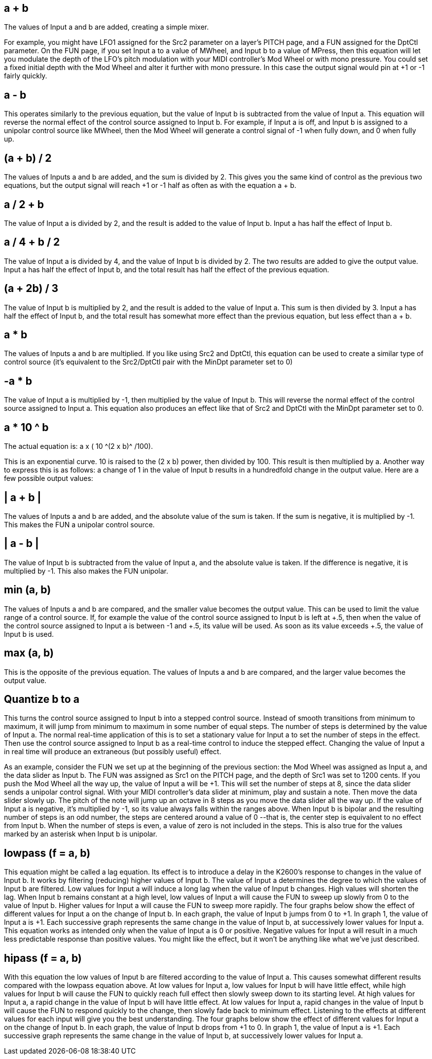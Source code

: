 
== a + b

The values of Input a and b are added, creating a simple mixer. 

For example, you might have LFO1 assigned for the Src2 parameter on a layer's PITCH page, and a FUN assigned for the DptCtl parameter. On the FUN page, if you set Input a to a value of MWheel, and Input b to a value of MPress, then this equation will let you modulate the depth of the LFO's pitch modulation with your MIDI controller's Mod Wheel or with mono pressure. You could set a fixed initial depth with the Mod Wheel and alter it further with mono pressure. In this case the output signal would pin at +1 or -1 fairly quickly.

== a - b
This operates similarly to the previous equation, but the value of Input b is subtracted from the value of Input a. This equation will reverse the normal effect of the control source assigned to Input b. For example, if Input a is off, and Input b is assigned to a unipolar control source like MWheel, then the Mod Wheel will generate a control signal of -1 when fully down, and 0 when fully up.

== (a + b) / 2
The values of Inputs a and b are added, and the sum is divided by 2. This gives you the same kind of control as the previous two equations, but the output signal will reach +1 or -1 half as often as with the equation a + b.

== a / 2 + b
The value of Input a is divided by 2, and the result is added to the value of Input b. Input a has half the effect of Input b.

== a / 4 + b / 2
The value of Input a is divided by 4, and the value of Input b is divided by 2. The two results are added to give the output value. Input a has half the effect of Input b, and the total result has half 
the effect of the previous equation.

== (a + 2b) / 3
The value of Input b is multiplied by 2, and the result is added to the value of Input a. This sum is then divided by 3. Input a has half the effect of Input b, and the total result has somewhat more effect than the previous equation, but less effect than a + b.

== a  *  b
The values of Inputs a and b are multiplied. If you like using Src2 and DptCtl, this equation can be used to create a similar type of control source (it's equivalent to the Src2/DptCtl pair with the 
MinDpt parameter set to 0)

== -a  *  b
The value of Input a is multiplied by -1, then multiplied by the value of Input b. This will reverse 
the normal effect of the control source assigned to Input a. This equation also produces an effect 
like that of Src2 and DptCtl with the MinDpt parameter set to 0.

== a * 10 ^ b
The actual equation is:  a x ( 10 ^(2 x b)^ /100). 

This is an exponential curve. 10 is raised to the (2 x b) power, then divided by 100. This result is then multiplied by a. Another way to express this is as follows: a change of 1 in the value of Input b 
results in a hundredfold change in the output value. 
Here are a few possible output values:


== | a + b |

The values of Inputs a and b are added, and the absolute value of the sum is taken. If the sum is 
negative, it is multiplied by -1. This makes the FUN a unipolar control source.

== | a - b |

The value of Input b is subtracted from the value of Input a, and the absolute value is taken. If 
the difference is negative, it is multiplied by -1. This also makes the FUN unipolar.

== min (a, b)

The values of Inputs a and b are compared, and the smaller value becomes the output value. 
This can be used to limit the value range of a control source. If, for example the value of the control source assigned to Input b is left at +.5, then when the value of the control source
assigned to Input a is between -1 and +.5, its value will be used. As soon as its value exceeds +.5,
the value of Input b is used.

== max (a, b)

This is the opposite of the previous equation. The values of Inputs a and b are compared, and the larger value becomes the output value.

== Quantize b to a

This turns the control source assigned to Input b into a stepped control source. Instead of smooth transitions from minimum to maximum, it will jump from minimum to maximum in some number of equal steps. The number of steps is determined by the value of Input a. The 
normal real-time application of this is to set a stationary value for Input a to set the number of 
steps in the effect. Then use the control source assigned to Input b as a real-time control to 
induce the stepped effect. Changing the value of Input a in real time will produce an extraneous 
(but possibly useful) effect.

As an example, consider the FUN we set up at the beginning of the previous section:  the Mod 
Wheel was assigned as Input a, and the data slider as Input b. The FUN was assigned as Src1 on 
the PITCH page, and the depth of Src1 was set to 1200 cents. If you push the Mod Wheel all the 
way up, the value of Input a will be +1. This will set the number of steps at 8, since the data 
slider sends a unipolar control signal. With your MIDI controller's data slider at minimum, play 
and sustain a note. Then move the data slider slowly up. The pitch of the note will jump up an 
octave in 8 steps as you move the data slider all the way up.
If the value of Input a is negative, it's multiplied by -1, so its value always falls within the ranges 
above. When Input b is bipolar and the resulting number of steps is an odd number, the steps 
are centered around a value of 0 --that is, the center step is equivalent to no effect from Input b. 
When the number of steps is even, a value of zero is not included in the steps. This is also true 
for the values marked by an asterisk when Input b is unipolar.

== lowpass (f = a, b)

This equation might be called a lag equation. Its effect is to introduce a delay in the K2600's 
response to changes in the value of Input b. It works by filtering (reducing) higher values of 
Input b. The value of Input a determines the degree to which the values of Input b are filtered. 
Low values for Input a will induce a long lag when the value of Input b changes. High values 
will shorten the lag. When Input b remains constant at a high level, low values of Input a will 
cause the FUN to sweep up slowly from 0 to the value of Input b. Higher values for Input a will 
cause the FUN to sweep more rapidly.
The four graphs below show the effect of different values for Input a on the change of Input b. In 
each graph, the value of Input b jumps from 0 to +1. In graph 1, the value of Input a is +1. Each 
successive graph represents the same change in the value of Input b, at successively lower 
values for Input a.
This equation works as intended only when the value of Input a is 0 or positive. Negative values 
for Input a will result in a much less predictable response than positive values. You might like 
the effect, but it won't be anything like what we've just described.

== hipass (f = a, b)

With this equation the low values of Input b are filtered according to the value of Input a. This 
causes somewhat different results compared with the lowpass equation above. At low values for 
Input a, low values for Input b will have little effect, while high values for Input b will cause the 
FUN to quickly reach full effect then slowly sweep down to its starting level. At high values for 
Input a, a rapid change in the value of Input b will have little effect. At low values for Input a, 
rapid changes in the value of Input b will cause the FUN to respond quickly to the change, then 
slowly fade back to minimum effect. Listening to the effects at different values for each input 
will give you the best understanding.
The four graphs below show the effect of different values for Input a on the change of Input b. In 
each graph, the value of Input b drops from +1 to 0. In graph 1, the value of Input a is +1. Each 
successive graph represents the same change in the value of Input b, at successively lower 
values for Input a.